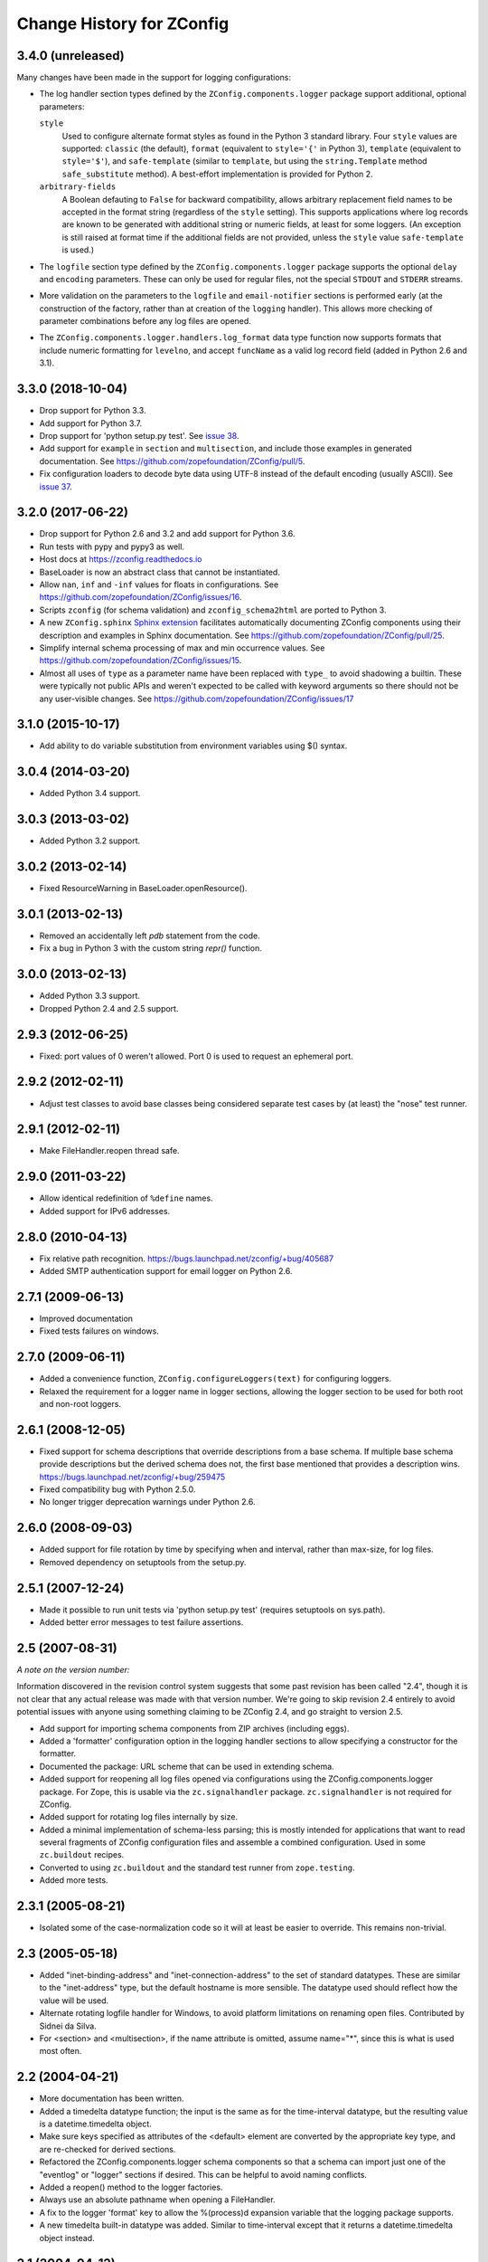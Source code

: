 ==========================
Change History for ZConfig
==========================

3.4.0 (unreleased)
------------------

Many changes have been made in the support for logging configurations:

- The log handler section types defined by the
  ``ZConfig.components.logger`` package support additional, optional
  parameters:

  ``style``
      Used to configure alternate format styles as found in the Python 3
      standard library.  Four ``style`` values are supported:
      ``classic`` (the default), ``format`` (equivalent to ``style='{'``
      in Python 3), ``template`` (equivalent to ``style='$'``), and
      ``safe-template`` (similar to ``template``, but using the
      ``string.Template`` method ``safe_substitute`` method).  A
      best-effort implementation is provided for Python 2.

  ``arbitrary-fields``
      A Boolean defauting to ``False`` for backward compatibility,
      allows arbitrary replacement field names to be accepted in the
      format string (regardless of the ``style`` setting).  This
      supports applications where log records are known to be generated
      with additional string or numeric fields, at least for some
      loggers.  (An exception is still raised at format time if the
      additional fields are not provided, unless the ``style`` value
      ``safe-template`` is used.)

- The ``logfile`` section type defined by the ``ZConfig.components.logger``
  package supports the optional ``delay`` and ``encoding`` parameters.
  These can only be used for regular files, not the special ``STDOUT``
  and ``STDERR`` streams.

- More validation on the parameters to the ``logfile`` and
  ``email-notifier`` sections is performed early (at the construction of
  the factory, rather than at creation of the ``logging`` handler).
  This allows more checking of parameter combinations before any log
  files are opened.

- The ``ZConfig.components.logger.handlers.log_format`` data type
  function now supports formats that include numeric formatting for
  ``levelno``, and accept ``funcName`` as a valid log record field
  (added in Python 2.6 and 3.1).


3.3.0 (2018-10-04)
------------------

- Drop support for Python 3.3.

- Add support for Python 3.7.

- Drop support for 'python setup.py test'. See `issue 38
  <https://github.com/zopefoundation/ZConfig/issues/38>`_.

- Add support for ``example`` in ``section`` and ``multisection``, and
  include those examples in generated documentation. See
  https://github.com/zopefoundation/ZConfig/pull/5.

- Fix configuration loaders to decode byte data using UTF-8 instead of
  the default encoding (usually ASCII). See `issue 37
  <https://github.com/zopefoundation/ZConfig/issues/37>`_.

3.2.0 (2017-06-22)
------------------

- Drop support for Python 2.6 and 3.2 and add support for Python 3.6.

- Run tests with pypy and pypy3 as well.

- Host docs at https://zconfig.readthedocs.io

- BaseLoader is now an abstract class that cannot be instantiated.

- Allow ``nan``, ``inf`` and ``-inf`` values for floats in
  configurations. See
  https://github.com/zopefoundation/ZConfig/issues/16.

- Scripts ``zconfig`` (for schema validation) and
  ``zconfig_schema2html`` are ported to Python 3.

- A new ``ZConfig.sphinx`` `Sphinx extension
  <https://zconfig.readthedocs.io/en/latest/documenting-components.html#documenting-components>`_
  facilitates automatically documenting ZConfig components using their
  description and examples in Sphinx documentation. See
  https://github.com/zopefoundation/ZConfig/pull/25.

- Simplify internal schema processing of max and min occurrence
  values. See https://github.com/zopefoundation/ZConfig/issues/15.

- Almost all uses of ``type`` as a parameter name have been replaced
  with ``type_`` to avoid shadowing a builtin. These were typically
  not public APIs and weren't expected to be called with keyword
  arguments so there should not be any user-visible changes. See
  https://github.com/zopefoundation/ZConfig/issues/17

3.1.0 (2015-10-17)
------------------

- Add ability to do variable substitution from environment variables using
  $() syntax.

3.0.4 (2014-03-20)
------------------

- Added Python 3.4 support.


3.0.3 (2013-03-02)
------------------

- Added Python 3.2 support.


3.0.2 (2013-02-14)
------------------

- Fixed ResourceWarning in BaseLoader.openResource().


3.0.1 (2013-02-13)
------------------

- Removed an accidentally left `pdb` statement from the code.

- Fix a bug in Python 3 with the custom string `repr()` function.


3.0.0 (2013-02-13)
------------------

- Added Python 3.3 support.

- Dropped Python 2.4 and 2.5 support.


2.9.3 (2012-06-25)
------------------

- Fixed: port values of 0 weren't allowed.  Port 0 is used to request
  an ephemeral port.


2.9.2 (2012-02-11)
------------------

- Adjust test classes to avoid base classes being considered separate
  test cases by (at least) the "nose" test runner.


2.9.1 (2012-02-11)
------------------

- Make FileHandler.reopen thread safe.


2.9.0 (2011-03-22)
------------------

- Allow identical redefinition of ``%define`` names.
- Added support for IPv6 addresses.


2.8.0 (2010-04-13)
------------------

- Fix relative path recognition.
  https://bugs.launchpad.net/zconfig/+bug/405687

- Added SMTP authentication support for email logger on Python 2.6.


2.7.1 (2009-06-13)
------------------

- Improved documentation

- Fixed tests failures on windows.


2.7.0 (2009-06-11)
------------------

- Added a convenience function, ``ZConfig.configureLoggers(text)`` for
  configuring loggers.

- Relaxed the requirement for a logger name in logger sections,
  allowing the logger section to be used for both root and non-root
  loggers.


2.6.1 (2008-12-05)
------------------

- Fixed support for schema descriptions that override descriptions from a base
  schema.  If multiple base schema provide descriptions but the derived schema
  does not, the first base mentioned that provides a description wins.
  https://bugs.launchpad.net/zconfig/+bug/259475

- Fixed compatibility bug with Python 2.5.0.

- No longer trigger deprecation warnings under Python 2.6.


2.6.0 (2008-09-03)
------------------

- Added support for file rotation by time by specifying when and
  interval, rather than max-size, for log files.

- Removed dependency on setuptools from the setup.py.


2.5.1 (2007-12-24)
------------------

- Made it possible to run unit tests via 'python setup.py test' (requires
  setuptools on sys.path).

- Added better error messages to test failure assertions.


2.5 (2007-08-31)
------------------------

*A note on the version number:*

Information discovered in the revision control system suggests that some
past revision has been called "2.4", though it is not clear that any
actual release was made with that version number.  We're going to skip
revision 2.4 entirely to avoid potential issues with anyone using
something claiming to be ZConfig 2.4, and go straight to version 2.5.

- Add support for importing schema components from ZIP archives (including
  eggs).

- Added a 'formatter' configuration option in the logging handler sections
  to allow specifying a constructor for the formatter.

- Documented the package: URL scheme that can be used in extending schema.

- Added support for reopening all log files opened via configurations using
  the ZConfig.components.logger package.  For Zope, this is usable via the
  ``zc.signalhandler`` package.  ``zc.signalhandler`` is not required for
  ZConfig.

- Added support for rotating log files internally by size.

- Added a minimal implementation of schema-less parsing; this is mostly
  intended for applications that want to read several fragments of ZConfig
  configuration files and assemble a combined configuration.  Used in some
  ``zc.buildout`` recipes.

- Converted to using ``zc.buildout`` and the standard test runner from
  ``zope.testing``.

- Added more tests.


2.3.1 (2005-08-21)
------------------

- Isolated some of the case-normalization code so it will at least be
  easier to override.  This remains non-trivial.


2.3 (2005-05-18)
----------------

- Added "inet-binding-address" and "inet-connection-address" to the
  set of standard datatypes.  These are similar to the "inet-address"
  type, but the default hostname is more sensible.  The datatype used
  should reflect how the value will be used.

- Alternate rotating logfile handler for Windows, to avoid platform
  limitations on renaming open files.  Contributed by Sidnei da Silva.

- For <section> and <multisection>, if the name attribute is omitted,
  assume name="*", since this is what is used most often.


2.2 (2004-04-21)
----------------

- More documentation has been written.

- Added a timedelta datatype function; the input is the same as for
  the time-interval datatype, but the resulting value is a
  datetime.timedelta object.

- Make sure keys specified as attributes of the <default> element are
  converted by the appropriate key type, and are re-checked for
  derived sections.

- Refactored the ZConfig.components.logger schema components so that a
  schema can import just one of the "eventlog" or "logger" sections if
  desired.  This can be helpful to avoid naming conflicts.

- Added a reopen() method to the logger factories.

- Always use an absolute pathname when opening a FileHandler.

- A fix to the logger 'format' key to allow the %(process)d expansion variable
  that the logging package supports.

- A new timedelta built-in datatype was added.  Similar to time-interval
  except that it returns a datetime.timedelta object instead.


2.1 (2004-04-12)
----------------

- Removed compatibility with Python 2.1 and 2.2.

- Schema components must really be in Python packages; the directory
  search has been modified to perform an import to locate the package
  rather than incorrectly implementing the search algorithm.

- The default objects use for section values now provide a method
  getSectionAttributes(); this returns a list of all the attributes of
  the section object which store configuration-defined data (including
  information derived from the schema).

- Default information can now be included in a schema for <key
  name="+"> and <multikey name="+"> by using <default key="...">.

- More documentation has been added to discuss schema extension.

- Support for a Unicode-free Python has been fixed.

- Derived section types now inherit the datatype of the base type if
  no datatype is identified explicitly.

- Derived section types can now override the keytype instead of always
  inheriting from their base type.

- <import package='...'/> makes use of the current prefix if the
  package name begins witha dot.

- Added two standard datatypes:  dotted-name and dotted-suffix.

- Added two standard schema components: ZConfig.components.basic and
  ZConfig.components.logger.


2.0 (2003-10-27)
----------------

- Configurations can import additional schema components using a new
  "%import" directive; this can be used to integrate 3rd-party
  components into an application.

- Schemas may be extended using a new "extends" attribute on the
  <schema> element.

- Better error messages when elements in a schema definition are
  improperly nested.

- The "zconfig" script can now simply verify that a schema definition
  is valid, if that's all that's needed.


1.0 (2003-03-25)
----------------

- Initial release.
